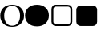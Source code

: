 SplineFontDB: 3.0
FontName: Storyteller-Dots
FullName: Storyteller Dots
FamilyName: Storyteller
Weight: Regular
Copyright: Copyright (c) 2015, Jehy
UComments: "2015-10-21: Created with FontForge (http://fontforge.org)"
Version: 001.000
ItalicAngle: 0
UnderlinePosition: -100
UnderlineWidth: 50
Ascent: 800
Descent: 200
InvalidEm: 0
LayerCount: 2
Layer: 0 0 "Back" 1
Layer: 1 0 "Fore" 0
XUID: [1021 813 -382573788 16398]
StyleMap: 0x0000
FSType: 0
OS2Version: 0
OS2_WeightWidthSlopeOnly: 0
OS2_UseTypoMetrics: 1
CreationTime: 1445426882
ModificationTime: 1445497141
OS2TypoAscent: 0
OS2TypoAOffset: 1
OS2TypoDescent: 0
OS2TypoDOffset: 1
OS2TypoLinegap: 90
OS2WinAscent: 0
OS2WinAOffset: 1
OS2WinDescent: 0
OS2WinDOffset: 1
HheadAscent: 0
HheadAOffset: 1
HheadDescent: 0
HheadDOffset: 1
MarkAttachClasses: 1
DEI: 91125
Encoding: ISO8859-1
UnicodeInterp: none
NameList: AGL For New Fonts
DisplaySize: -48
AntiAlias: 1
FitToEm: 0
WidthSeparation: 269
WinInfo: 63 21 9
BeginPrivate: 0
EndPrivate
BeginChars: 256 4

StartChar: A
Encoding: 65 65 0
Width: 765
VWidth: 1233
Flags: W
HStem: -27.04 34.3193<287.868 472.121> 623.72 34.3203<287.868 469.805>
VStem: 626.2 124.8<187.518 445.253>
LayerCount: 2
Fore
SplineSet
751 316.159179688 m 260
 751 212.3203125 716.799804688 129.159179688 648.400390625 66.6796875 c 4
 580 4.2001953125 490.200195312 -27.0400390625 379 -27.0400390625 c 4
 267 -27.0400390625 177 4.2001953125 109 66.6796875 c 4
 41 129.159179688 7 212.3203125 7 316.159179688 c 6
 7 314.840820312 l 6
 7 419.559570312 41 502.940429688 109 564.979492188 c 4
 177 627.020507812 267 658.040039062 379 658.040039062 c 4
 490.200195312 658.040039062 580 627.020507812 648.400390625 564.979492188 c 4
 716.799804688 502.940429688 751 420 751 316.159179688 c 260
626.200195312 314.840820312 m 260
 626.200195312 409.879882812 603.799804688 485.120117188 559 540.559570312 c 4
 514.200195312 596 454.200195312 623.719726562 379 623.719726562 c 260
 303.799804688 623.719726562 243.599609375 596 198.400390625 540.559570312 c 4
 153.200195312 485.120117188 130.599609375 409.879882812 130.599609375 314.840820312 c 6
 130.599609375 316.159179688 l 6
 130.599609375 221.120117188 153.200195312 145.879882812 198.400390625 90.4404296875 c 4
 243.599609375 35 303.799804688 7.279296875 379 7.279296875 c 260
 454.200195312 7.279296875 514.200195312 34.779296875 559 89.7802734375 c 4
 603.799804688 144.780273438 626.200195312 219.799804688 626.200195312 314.840820312 c 260
EndSplineSet
EndChar

StartChar: B
Encoding: 66 66 1
Width: 765
VWidth: 1233
Flags: W
HStem: -27.04 685.08<231.735 525.525>
VStem: 7 744<314.841 444.049>
LayerCount: 2
Fore
SplineSet
751 316.159179688 m 256
 751 212.3203125 716.799804688 129.159179688 648.400390625 66.6796875 c 0
 580 4.2001953125 490.200195312 -27.0400390625 379 -27.0400390625 c 0
 267 -27.0400390625 177 4.2001953125 109 66.6796875 c 0
 41 129.159179688 7 212.3203125 7 316.159179688 c 2
 7 314.840820312 l 2
 7 419.559570312 41 502.940429688 109 564.979492188 c 0
 177 627.020507812 267 658.040039062 379 658.040039062 c 0
 490.200195312 658.040039062 580 627.020507812 648.400390625 564.979492188 c 0
 716.799804688 502.940429688 751 420 751 316.159179688 c 256
EndSplineSet
EndChar

StartChar: C
Encoding: 67 67 2
Width: 765
VWidth: 791
Flags: W
HStem: 4.59668 58.9814<138.562 624.552> 594.422 58.9814<137.702 624.43>
VStem: 56.5967 58.9814<86.3314 571.669> 646.422 58.9814<85.9092 572.091>
LayerCount: 2
Fore
SplineSet
572.693359375 594.421875 m 6
 189.306640625 594.421875 l 6
 169.03125 594.421875 151.981445312 587.048828125 137.697265625 572.762695312 c 4
 123.412109375 558.478515625 115.578125 540.96875 115.578125 520.693359375 c 6
 115.578125 137.306640625 l 6
 115.578125 117.03125 123.412109375 99.521484375 137.697265625 85.2373046875 c 4
 151.981445312 70.951171875 169.03125 63.578125 189.306640625 63.578125 c 6
 572.693359375 63.578125 l 6
 592.96875 63.578125 610.938476562 70.951171875 625.224609375 85.2373046875 c 4
 639.509765625 99.521484375 646.421875 117.03125 646.421875 137.306640625 c 6
 646.421875 520.693359375 l 6
 646.421875 540.96875 639.509765625 558.478515625 625.224609375 572.762695312 c 4
 610.938476562 587.048828125 592.96875 594.421875 572.693359375 594.421875 c 6
705.403320312 520.693359375 m 6
 705.403320312 137.306640625 l 6
 705.403320312 100.904296875 692.500976562 69.109375 666.696289062 43.3037109375 c 4
 640.890625 17.4990234375 609.095703125 4.5966796875 572.693359375 4.5966796875 c 6
 189.306640625 4.5966796875 l 6
 152.904296875 4.5966796875 121.569335938 17.4990234375 95.765625 43.3037109375 c 4
 69.9599609375 69.109375 56.5966796875 100.904296875 56.5966796875 137.306640625 c 6
 56.5966796875 520.693359375 l 6
 56.5966796875 557.095703125 69.9599609375 588.890625 95.765625 614.696289062 c 4
 121.569335938 640.500976562 130.904296875 653.403320312 167.306640625 653.403320312 c 6
 550.693359375 653.403320312 l 6
 587.095703125 653.403320312 640.890625 640.500976562 666.696289062 614.696289062 c 4
 692.500976562 588.890625 705.403320312 557.095703125 705.403320312 520.693359375 c 6
EndSplineSet
EndChar

StartChar: D
Encoding: 68 68 3
Width: 765
VWidth: 791
Flags: W
HStem: 3.59668 648.807<116.46 642.166>
VStem: 56.5967 648.807<64.1094 591.891>
LayerCount: 2
Back
SplineSet
1120 1280 m 2
 288 1280 l 2
 244 1280 206.333333333 1264.33333333 175 1233 c 128
 143.666666667 1201.66666667 128 1164 128 1120 c 2
 128 288 l 2
 128 244 143.666666667 206.333333333 175 175 c 128
 206.333333333 143.666666667 244 128 288 128 c 2
 1120 128 l 2
 1164 128 1201.66666667 143.666666667 1233 175 c 128
 1264.33333333 206.333333333 1280 244 1280 288 c 2
 1280 1120 l 2
 1280 1164 1264.33333333 1201.66666667 1233 1233 c 128
 1201.66666667 1264.33333333 1164 1280 1120 1280 c 2
1408 1120 m 2
 1408 288 l 2
 1408 208.666666667 1379.83333333 140.833333333 1323.5 84.5 c 128
 1267.16666667 28.1666666667 1199.33333333 0 1120 0 c 2
 288 0 l 2
 208.666666667 0 140.833333333 28.1666666667 84.5 84.5 c 128
 28.1666666667 140.833333333 0 208.666666667 0 288 c 2
 0 1120 l 2
 0 1199.33333333 28.1666666667 1267.16666667 84.5 1323.5 c 128
 140.833333333 1379.83333333 208.666666667 1408 288 1408 c 2
 1120 1408 l 2
 1199.33333333 1408 1267.16666667 1379.83333333 1323.5 1323.5 c 128
 1379.83333333 1267.16666667 1408 1199.33333333 1408 1120 c 2
EndSplineSet
Fore
SplineSet
705.403320312 519.693359375 m 6
 705.403320312 136.306640625 l 6
 705.403320312 99.904296875 692.500976562 68.109375 666.696289062 42.3037109375 c 4
 640.890625 16.4990234375 609.095703125 3.5966796875 572.693359375 3.5966796875 c 6
 189.306640625 3.5966796875 l 6
 152.904296875 3.5966796875 121.569335938 16.4990234375 95.765625 42.3037109375 c 4
 69.9599609375 68.109375 56.5966796875 99.904296875 56.5966796875 136.306640625 c 6
 56.5966796875 519.693359375 l 6
 56.5966796875 556.095703125 69.9599609375 587.890625 95.765625 613.696289062 c 4
 121.569335938 639.500976562 130.904296875 652.403320312 167.306640625 652.403320312 c 6
 550.693359375 652.403320312 l 6
 587.095703125 652.403320312 640.890625 639.500976562 666.696289062 613.696289062 c 4
 692.500976562 587.890625 705.403320312 556.095703125 705.403320312 519.693359375 c 6
EndSplineSet
EndChar
EndChars
EndSplineFont
